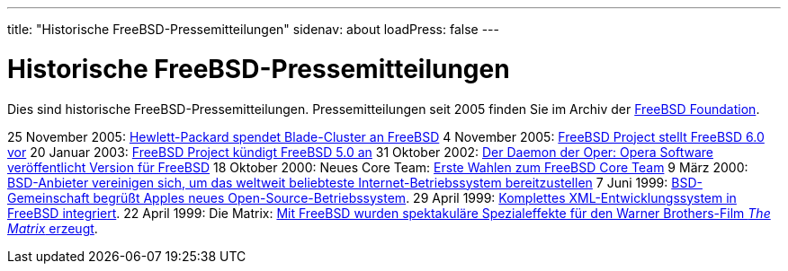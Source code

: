 ---
title: "Historische FreeBSD-Pressemitteilungen"
sidenav: about
loadPress: false
---

= Historische FreeBSD-Pressemitteilungen

Dies sind historische FreeBSD-Pressemitteilungen. Pressemitteilungen seit 2005 finden Sie im Archiv der http://www.FreeBSDFoundation.org/press/[FreeBSD Foundation].

25 November 2005:
link:../press-rel-9/[Hewlett-Packard spendet Blade-Cluster an FreeBSD]
4 November 2005:
link:../press-rel-8/[FreeBSD Project stellt FreeBSD 6.0 vor]
20 Januar 2003:
link:../press-rel-7/[FreeBSD Project kündigt FreeBSD 5.0 an]
31 Oktober 2002:
link:../press-rel-6/[Der Daemon der Oper: Opera Software veröffentlicht Version für FreeBSD]
18 Oktober 2000: Neues Core Team:
link:../press-rel-5/[Erste Wahlen zum FreeBSD Core Team]
9 März 2000:
link:../press-rel-4/[BSD-Anbieter vereinigen sich, um das weltweit beliebteste Internet-Betriebssystem bereitzustellen]
7 Juni 1999:
link:../press-rel-3/[BSD-Gemeinschaft begrüßt Apples neues Open-Source-Betriebssystem].
29 April 1999:
link:../press-rel-2/[Komplettes XML-Entwicklungssystem in FreeBSD integriert].
22 April 1999: Die Matrix:
link:../press-rel-1/[Mit FreeBSD wurden spektakuläre Spezialeffekte für den Warner Brothers-Film _The Matrix_ erzeugt].
